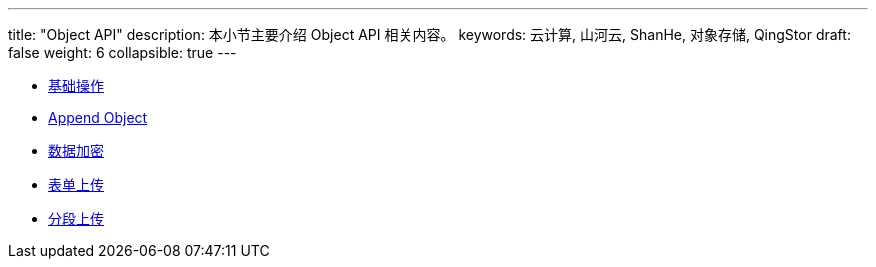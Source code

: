 ---
title: "Object API"
description: 本小节主要介绍 Object API 相关内容。
keywords: 云计算, 山河云, ShanHe, 对象存储, QingStor
draft: false
weight: 6
collapsible: true
---

* link:basic_opt/[基础操作]
* link:append/[Append Object]
* link:encryption/[数据加密]
* link:post/[表单上传]
* link:multipart/[分段上传]